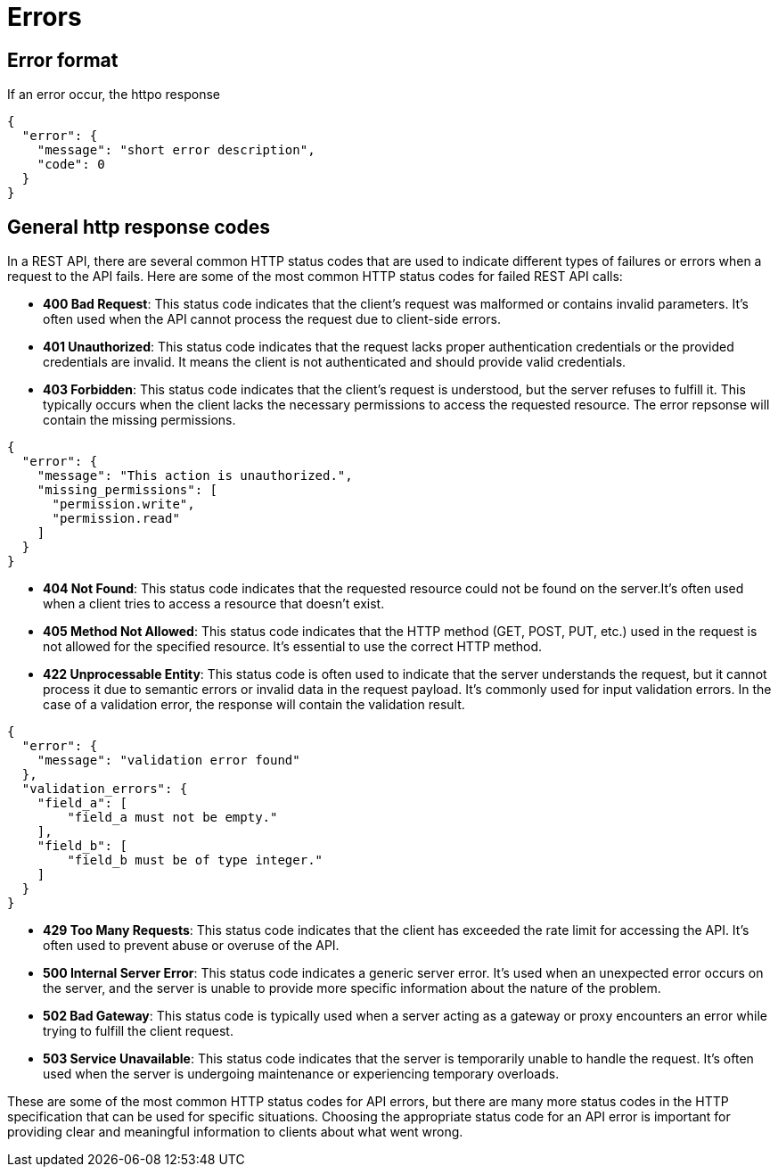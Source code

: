 = Errors

== Error format

If an error occur, the httpo response

[source,json]
----
{
  "error": {
    "message": "short error description",
    "code": 0
  }
}
----

== General http response codes

In a REST API, there are several common HTTP status codes that are used to indicate different types of failures or errors when a request to the API fails.
Here are some of the most common HTTP status codes for failed REST API calls:

- *400 Bad Request*: This status code indicates that the client's request was malformed or contains invalid parameters.
It's often used when the API cannot process the request due to client-side errors.

- *401 Unauthorized*: This status code indicates that the request lacks proper authentication credentials or the provided credentials are invalid.
It means the client is not authenticated and should provide valid credentials.

- *403 Forbidden*: This status code indicates that the client's request is understood, but the server refuses to fulfill it.
This typically occurs when the client lacks the necessary permissions to access the requested resource.
The error repsonse will contain the missing permissions.

[source,json]
----
{
  "error": {
    "message": "This action is unauthorized.",
    "missing_permissions": [
      "permission.write",
      "permission.read"
    ]
  }
}
----

- *404 Not Found*: This status code indicates that the requested resource could not be found on the server.It's often used when a client tries to access a resource that doesn't exist.

- *405 Method Not Allowed*: This status code indicates that the HTTP method (GET, POST, PUT, etc.) used in the request is not allowed for the specified resource.
It's essential to use the correct HTTP method.

- *422 Unprocessable Entity*: This status code is often used to indicate that the server understands the request, but it cannot process it due to semantic errors or invalid data in the request payload.
It's commonly used for input validation errors.
In the case of a validation error, the response will contain the validation result.

[source,json]
----
{
  "error": {
    "message": "validation error found"
  },
  "validation_errors": {
    "field_a": [
        "field_a must not be empty."
    ],
    "field_b": [
        "field_b must be of type integer."
    ]
  }
}
----

- *429 Too Many Requests*: This status code indicates that the client has exceeded the rate limit for accessing the API.
It's often used to prevent abuse or overuse of the API.

- *500 Internal Server Error*: This status code indicates a generic server error.
It's used when an unexpected error occurs on the server, and the server is unable to provide more specific information about the nature of the problem.

- *502 Bad Gateway*: This status code is typically used when a server acting as a gateway or proxy encounters an error while trying to fulfill the client request.

- *503 Service Unavailable*: This status code indicates that the server is temporarily unable to handle the request.
It's often used when the server is undergoing maintenance or experiencing temporary overloads.

These are some of the most common HTTP status codes for API errors, but there are many more status codes in the HTTP specification that can be used for specific situations.
Choosing the appropriate status code for an API error is important for providing clear and meaningful information to clients about what went wrong.